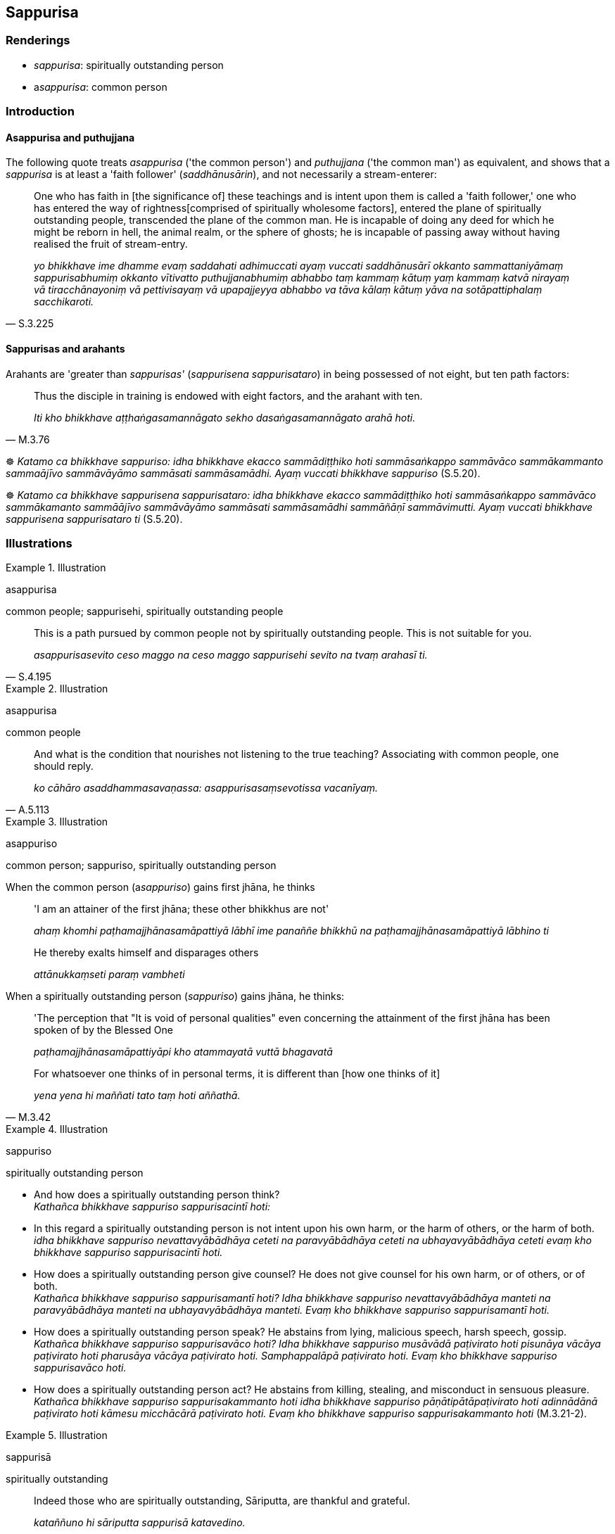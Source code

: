 == Sappurisa

=== Renderings

- _sappurisa_: spiritually outstanding person

- a__sappurisa__: common person

=== Introduction

==== Asappurisa and puthujjana

The following quote treats _asappurisa_ ('the common person') and _puthujjana_ 
('the common man') as equivalent, and shows that a _sappurisa_ is at least a 
'faith follower' (_saddhānusārin_), and not necessarily a stream-enterer:

[quote, S.3.225]
____
One who has faith in [the significance of] these teachings and is intent upon 
them is called a 'faith follower,' one who has entered the way of rightness 
&#8203;[comprised of spiritually wholesome factors], entered the plane of spiritually 
outstanding people, transcended the plane of the common man. He is incapable of 
doing any deed for which he might be reborn in hell, the animal realm, or the 
sphere of ghosts; he is incapable of passing away without having realised the 
fruit of stream-entry.

_yo bhikkhave ime dhamme evaṃ saddahati adhimuccati ayaṃ vuccati 
saddhānusārī okkanto sammattaniyāmaṃ sappurisabhumiṃ okkanto vītivatto 
puthujjanabhumiṃ abhabbo taṃ kammaṃ kātuṃ yaṃ kammaṃ katvā 
nirayaṃ vā tiracchānayoniṃ vā pettivisayaṃ vā upapajjeyya abhabbo va 
tāva kālaṃ kātuṃ yāva na sotāpattiphalaṃ sacchikaroti._
____

==== Sappurisas and arahants

Arahants are 'greater than _sappurisas'_ (_sappurisena sappurisataro_) in being 
possessed of not eight, but ten path factors:

[quote, M.3.76]
____
Thus the disciple in training is endowed with eight factors, and the arahant 
with ten.

_Iti kho bhikkhave aṭṭhaṅgasamannāgato sekho dasaṅgasamannāgato 
arahā hoti._
____

☸ _Katamo ca bhikkhave sappuriso: idha bhikkhave ekacco sammādiṭṭhiko 
hoti sammāsaṅkappo sammāvāco sammākammanto sammaājīvo sammāvāyāmo 
sammāsati sammāsamādhi. Ayaṃ vuccati bhikkhave sappuriso_ (S.5.20).

☸ _Katamo ca bhikkhave sappurisena sappurisataro: idha bhikkhave ekacco 
sammādiṭṭhiko hoti sammāsaṅkappo sammāvāco sammākamanto 
sammāājīvo sammāvāyāmo sammāsati sammāsamādhi sammāñāṇī 
sammāvimutti. Ayaṃ vuccati bhikkhave sappurisena sappurisataro ti_ (S.5.20).

=== Illustrations

.Illustration
====
asappurisa

common people; sappurisehi, spiritually outstanding people
====

[quote, S.4.195]
____
This is a path pursued by common people not by spiritually outstanding people. 
This is not suitable for you.

_asappurisasevito ceso maggo na ceso maggo sappurisehi sevito na tvaṃ 
arahasī ti._
____

.Illustration
====
asappurisa

common people
====

[quote, A.5.113]
____
And what is the condition that nourishes not listening to the true teaching? 
Associating with common people, one should reply.

_ko cāhāro asaddhammasavaṇassa: asappurisasaṃsevotissa vacanīyaṃ._
____

.Illustration
====
asappuriso

common person; sappuriso, spiritually outstanding person
====

When the common person (a__sappuriso__) gains first jhāna, he thinks

____
'I am an attainer of the first jhāna; these other bhikkhus are not'

_ahaṃ khomhi paṭhamajjhānasamāpattiyā lābhī ime panaññe bhikkhū na 
paṭhamajjhānasamāpattiyā lābhino ti_
____

____
He thereby exalts himself and disparages others

_attānukkaṃseti paraṃ vambheti_
____

When a spiritually outstanding person (_sappuriso_) gains jhāna, he thinks:

____
'The perception that "It is void of personal qualities" even concerning the 
attainment of the first jhāna has been spoken of by the Blessed One

_paṭhamajjhānasamāpattiyāpi kho atammayatā vuttā bhagavatā_
____

[quote, M.3.42]
____
For whatsoever one thinks of in personal terms, it is different than [how one 
thinks of it]

_yena yena hi maññati tato taṃ hoti aññathā._
____

.Illustration
====
sappuriso

spiritually outstanding person
====

• And how does a spiritually outstanding person think? +
_Kathañca bhikkhave sappuriso sappurisacintī hoti:_

• In this regard a spiritually outstanding person is not intent upon his own 
harm, or the harm of others, or the harm of both. +
_idha bhikkhave sappuriso nevattavyābādhāya ceteti na paravyābādhāya 
ceteti na ubhayavyābādhāya ceteti evaṃ kho bhikkhave sappuriso 
sappurisacintī hoti._

• How does a spiritually outstanding person give counsel? He does not give 
counsel for his own harm, or of others, or of both. +
_Kathañca bhikkhave sappuriso sappurisamantī hoti? Idha bhikkhave sappuriso 
nevattavyābādhāya manteti na paravyābādhāya manteti na 
ubhayavyābādhāya manteti. Evaṃ kho bhikkhave sappuriso sappurisamantī 
hoti._

• How does a spiritually outstanding person speak? He abstains from lying, 
malicious speech, harsh speech, gossip. +
_Kathañca bhikkhave sappuriso sappurisavāco hoti? Idha bhikkhave sappuriso 
musāvādā paṭivirato hoti pisunāya vācāya paṭivirato hoti pharusāya 
vācāya paṭivirato hoti. Samphappalāpā paṭivirato hoti. Evaṃ kho 
bhikkhave sappuriso sappurisavāco hoti._

• How does a spiritually outstanding person act? He abstains from killing, 
stealing, and misconduct in sensuous pleasure. +
_Kathañca bhikkhave sappuriso sappurisakammanto hoti idha bhikkhave sappuriso 
pāṇātipātāpaṭivirato hoti adinnādānā paṭivirato hoti kāmesu 
micchācārā paṭivirato hoti. Evaṃ kho bhikkhave sappuriso 
sappurisakammanto hoti_ (M.3.21-2).

.Illustration
====
sappurisā

spiritually outstanding
====

[quote, Vin.1.56]
____
Indeed those who are spiritually outstanding, Sāriputta, are thankful and 
grateful.

_kataññuno hi sāriputta sappurisā katavedino._
____

.Illustration
====
sappurisaṃ

spiritually outstanding person
====

[quote, Sn.__v.22__9]
____
'Like a locking-post firmly embedded in the ground that is unshakeable by the 
winds of the four quarters, I declare, is the [quality of a] spiritually 
outstanding person, who, having penetrated the [four] noble truths, sees [the 
nature of reality] [and is unshaken by craving].

_Yathindakhīlo paṭhaviṃ sito siyā catubbhi vātehi asampakampiyo +
Tathūpamaṃ sappurisaṃ vadāmi yo ariyasaccāni avecca passati._
____

.Illustration
====
sappuriso

spiritually outstanding person
====

[quote, A.3.50]
____
A spiritually outstanding person gives what is hard to give

_So duccajaṃ sappuriso cajitvā._
____

